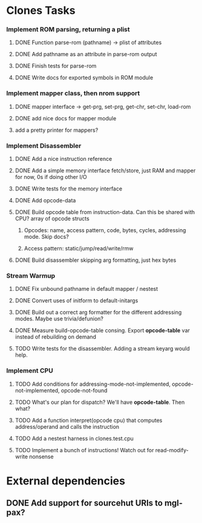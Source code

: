* Clones Tasks
*** Implement ROM parsing, returning a plist
**** DONE Function parse-rom (pathname) -> plist of attributes
**** DONE Add pathname as an attribute in parse-rom output
**** DONE Finish tests for parse-rom
**** DONE Write docs for exported symbols in ROM module
*** Implement mapper class, then nrom support
**** DONE mapper interface -> get-prg, set-prg, get-chr, set-chr, load-rom
**** DONE add nice docs for mapper module
**** add a pretty printer for mappers?
*** Implement Disassembler
**** DONE Add a nice instruction reference
**** DONE Add a simple memory interface fetch/store, just RAM and mapper for now, 0s if doing other I/O
**** DONE Write tests for the memory interface
**** DONE Add opcode-data
**** DONE Build opcode table from instruction-data. Can this be shared with CPU? array of opcode structs
***** Opcodes: name, access pattern, code, bytes, cycles, addressing mode. Skip docs?
***** Access pattern: static/jump/read/write/rmw
**** DONE Build disassembler skipping arg formatting, just hex bytes
*** Stream Warmup
**** DONE Fix unbound pathname in default mapper / nestest
**** DONE Convert uses of initform to default-initargs
**** DONE Build out a correct arg formatter for the different addressing modes. Maybe use trivia/defunion?
**** DONE Measure build-opcode-table consing. Export *opcode-table* var instead of rebuilding on demand
**** TODO Write tests for the disassembler. Adding a stream keyarg would help.
*** Implement CPU
**** TODO Add conditions for addressing-mode-not-implemented, opcode-not-implemented, opcode-not-found
**** TODO What's our plan for dispatch? We'll have *opcode-table*. Then what?
**** TODO Add a function interpret(opcode cpu) that computes address/operand and calls the instruction
**** TODO Add a nestest harness in clones.test.cpu
**** TODO Implement a bunch of instructions! Watch out for read-modify-write nonsense

* External dependencies
** DONE Add support for sourcehut URIs to mgl-pax?
